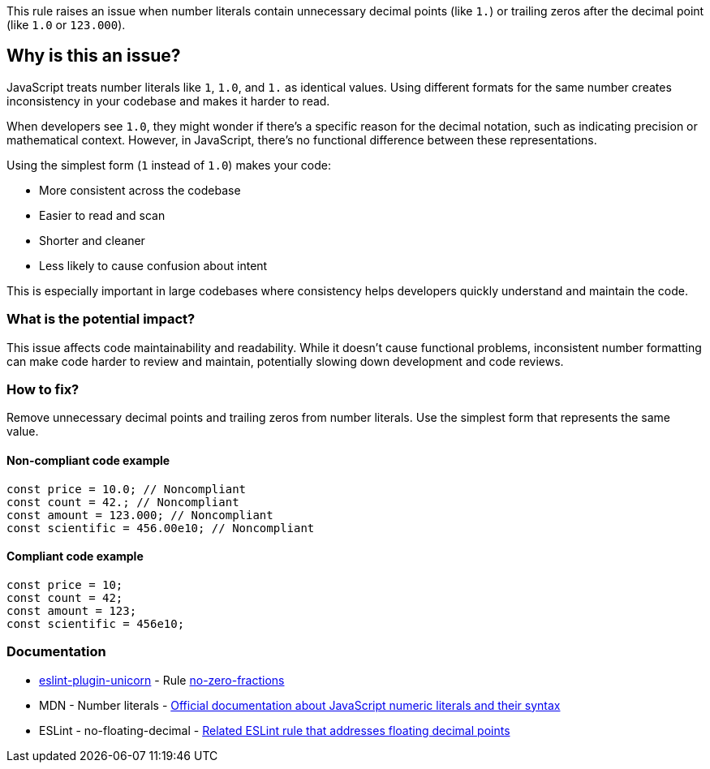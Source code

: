 This rule raises an issue when number literals contain unnecessary decimal points (like `1.`) or trailing zeros after the decimal point (like `1.0` or `123.000`).

== Why is this an issue?

JavaScript treats number literals like `1`, `1.0`, and `1.` as identical values. Using different formats for the same number creates inconsistency in your codebase and makes it harder to read.

When developers see `1.0`, they might wonder if there's a specific reason for the decimal notation, such as indicating precision or mathematical context. However, in JavaScript, there's no functional difference between these representations.

Using the simplest form (`1` instead of `1.0`) makes your code:

* More consistent across the codebase
* Easier to read and scan
* Shorter and cleaner
* Less likely to cause confusion about intent

This is especially important in large codebases where consistency helps developers quickly understand and maintain the code.

=== What is the potential impact?

This issue affects code maintainability and readability. While it doesn't cause functional problems, inconsistent number formatting can make code harder to review and maintain, potentially slowing down development and code reviews.

=== How to fix?


Remove unnecessary decimal points and trailing zeros from number literals. Use the simplest form that represents the same value.

==== Non-compliant code example

[source,javascript,diff-id=1,diff-type=noncompliant]
----
const price = 10.0; // Noncompliant
const count = 42.; // Noncompliant
const amount = 123.000; // Noncompliant
const scientific = 456.00e10; // Noncompliant
----

==== Compliant code example

[source,javascript,diff-id=1,diff-type=compliant]
----
const price = 10;
const count = 42;
const amount = 123;
const scientific = 456e10;
----

=== Documentation

* https://github.com/sindresorhus/eslint-plugin-unicorn#readme[eslint-plugin-unicorn] - Rule https://github.com/sindresorhus/eslint-plugin-unicorn/blob/HEAD/docs/rules/no-zero-fractions.md[no-zero-fractions]
 * MDN - Number literals - https://developer.mozilla.org/en-US/docs/Web/JavaScript/Guide/Grammar_and_types#numeric_literals[Official documentation about JavaScript numeric literals and their syntax]
 * ESLint - no-floating-decimal - https://eslint.org/docs/latest/rules/no-floating-decimal[Related ESLint rule that addresses floating decimal points]


